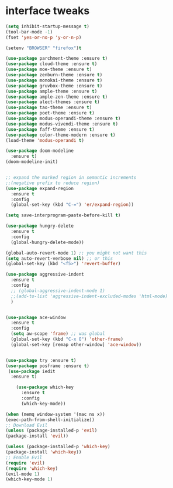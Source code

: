 
* interface tweaks
  #+BEGIN_SRC emacs-lisp
    (setq inhibit-startup-message t)
    (tool-bar-mode -1)
    (fset 'yes-or-no-p 'y-or-n-p)

    (setenv "BROWSER" "firefox")t

    (use-package parchment-theme :ensure t)
    (use-package cloud-theme :ensure t)
    (use-package moe-theme :ensure t)
    (use-package zenburn-theme :ensure t)
    (use-package monokai-theme :ensure t)
    (use-package gruvbox-theme :ensure t)
    (use-package ample-theme :ensure t)
    (use-package ample-zen-theme :ensure t)
    (use-package alect-themes :ensure t)
    (use-package tao-theme :ensure t)
    (use-package poet-theme :ensure t)
    (use-package modus-operandi-theme :ensure t)
    (use-package modus-vivendi-theme :ensure t)
    (use-package faff-theme :ensure t)
    (use-package color-theme-modern :ensure t)
    (load-theme 'modus-operandi t)

    (use-package doom-modeline
      :ensure t)
    (doom-modeline-init)


    ;; expand the marked region in semantic increments
    ;;(negative prefix to reduce region)
    (use-package expand-region
      :ensure t
      :config
      (global-set-key (kbd "C-=") 'er/expand-region))

    (setq save-interprogram-paste-before-kill t)

    (use-package hungry-delete
      :ensure t
      :config
      (global-hungry-delete-mode))

    (global-auto-revert-mode 1) ;; you might not want this
    (setq auto-revert-verbose nil) ;; or this
    (global-set-key (kbd "<f5>") 'revert-buffer)

    (use-package aggressive-indent
      :ensure t
      :config
      ;; (global-aggressive-indent-mode 1)
      ;;(add-to-list 'aggressive-indent-excluded-modes 'html-mode)
      )


    (use-package ace-window
      :ensure t
      :config
      (setq aw-scope 'frame) ;; was global
      (global-set-key (kbd "C-x O") 'other-frame)
      (global-set-key [remap other-window] 'ace-window))
  #+END_SRC
#+BEGIN_SRC emacs-lisp

(use-package try :ensure t)
(use-package posframe :ensure t)
 (use-package iedit
  :ensure t)

    (use-package which-key
      :ensure t
      :config
      (which-key-mode))

#+END_SRC

#+BEGIN_SRC emacs-lisp
    (when (memq window-system '(mac ns x))
	(exec-path-from-shell-initialize))
    ;; Download Evil
    (unless (package-installed-p 'evil)
	(package-install 'evil))

    (unless (package-installed-p 'which-key)
	(package-install 'which-key))
    ;; Enable Evil
    (require 'evil)
    (require 'which-key)
    (evil-mode 1)
    (which-key-mode 1)
#+END_SRC
